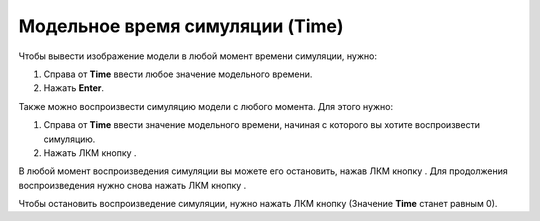 .. _PhysiCell_simulation_result_Settings_Time:

Модельное время симуляции (Time)
================================

.. |icon_option| image:: /images/icons/option.png
.. |icon_play_button| image:: /images/icons/Physicell/play_button.png
.. |icon_pause_button| image:: /images/icons/Physicell/pause_button.png
.. |icon_stop_button| image:: /images/icons/Physicell/stop_button.png

Чтобы вывести изображение модели в любой момент времени симуляции, нужно:

1. Справа от |icon_option| **Time** ввести любое значение модельного времени.
2. Нажать **Enter**.

Также можно воспроизвести симуляцию модели с любого момента. Для этого нужно:

1. Справа от |icon_option| **Time** ввести значение модельного времени, начиная с которого вы хотите воспроизвести симуляцию.
2. Нажать ЛКМ кнопку |icon_play_button|.

В любой момент воспроизведения симуляции вы можете его остановить, нажав ЛКМ кнопку |icon_pause_button|. Для продолжения воспроизведения нужно снова нажать ЛКМ кнопку |icon_play_button|.

Чтобы остановить воспроизведение симуляции, нужно нажать ЛКМ кнопку |icon_stop_button| (Значение |icon_option| **Time** станет равным 0).

